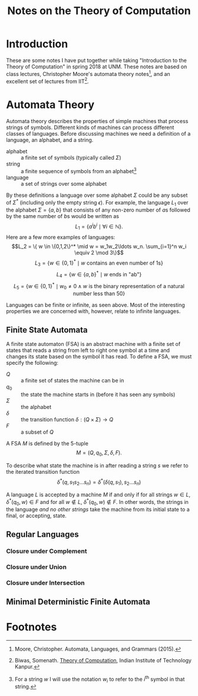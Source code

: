 #+TITLE: Notes on the Theory of Computation
#+OPTIONS: toc:2
#+HTML_MATHJAX: font:'Neo Euler' font-size:0.5em

* Introduction
These are some notes I have put together while taking "Introduction to
the Theory of Computation" in spring 2018 at UNM. These notes are
based on class lectures, Christopher Moore's automata theory notes[fn:1],
and an excellent set of lectures from IIT[fn:2].
* Automata Theory
Automata theory describes the properties of simple machines that
process strings of symbols. Different kinds of machines can process
different classes of languages. Before discussing machines we need a
definition of a language, an alphabet, and a string.

- alphabet :: a finite set of symbols (typically called \(\Sigma\))
- string :: a finite sequence of symbols from an alphabet[fn:3]
- language :: a set of strings over some alphabet

By these definitions a language over some alphabet \(\Sigma\) could be
any subset of \(\Sigma^*\) (including only the empty string
\(\epsilon\)). For example, the language \(L_1\) over the alphabet
\(\Sigma = \{a,b\}\) that consists of any non-zero number of \(a\)s
followed by the same number of \(b\)s would be written as \[L_1 =
\{a^ib^i \mid \forall i \in \mathbb{N}\}.\] Here are a few more
examples of languages: \[L_2 = \{ w \in \{0,1,2\}^* \mid w =
w_1w_2\ldots w_n. \sum_{i=1}^n w_i \equiv 2 \mod 3\}\] \[L_3 = \{w \in
\{0,1\}^* \mid \text{$w$ contains an even number of 1s}\}\] \[L_4 =
\{w \in \{a,b\}^* \mid \text{$w$ ends in "ab"}\}\] \[L_5 = \{w \in
\{0,1\}^* \mid w_0 \ne 0 \land \text{$w$ is the binary representation
of a natural number less than 50}\}\]

Languages can be finite or infinite, as seen above. Most of the
interesting properties we are concerned with, however, relate to
infinite languages.

** Finite State Automata
A finite state automaton (FSA) is an abstract machine with a finite
set of states that reads a string from left to right one symbol at a
time and changes its state based on the symbol it has read. To define
a FSA, we must specify the following:
- \(Q\) :: a finite set of states the machine can be in
- \(q_0\) :: the state the machine starts in (before it has seen any symbols)
- \(\Sigma\) :: the alphabet
- \(\delta\) :: the transition function \(\delta : (Q \times \Sigma) \to Q\)
- \(F\) :: a subset of \(Q\)
A FSA \(M\) is defined by the 5-tuple \[M = (Q, q_0, \Sigma, \delta,
F).\]

To describe what state the machine is in after reading a string \(s\)
we refer to the iterated transition function \[\delta^*(q,
s_1s_2\ldots s_n) = \delta^*(\delta(q, s_1), s_2\ldots s_n)\]

A language \(L\) is accepted by a machine \(M\) if and only if for all
strings \(w \in L\), \(\delta^*(q_0, w) \in F\) and for all \(w \notin
L\), \(\delta^*(q_0, w) \notin F\). In other words, the strings in the
language /and no other strings/ take the machine from its initial
state to a final, or accepting, state.
** Regular Languages
*** Closure under Complement
*** Closure under Union
*** Closure under Intersection
** Minimal Deterministic Finite Automata

* Footnotes

[fn:1] Moore, Christopher. Automata, Languages, and Grammars (2015).

[fn:2] Biwas, Somenath. [[https://www.youtube.com/watch?v=al4AK6ruRek&list=PLbMVogVj5nJSd25WnSU144ZyGmsqjuKr3][Theory of Computation]], Indian Institute of
Technology Kanpur.

[fn:3] For a string \(w\) I will use the notation \(w_i\) to refer to
the \(i^{\text{th}}\) symbol in that string.